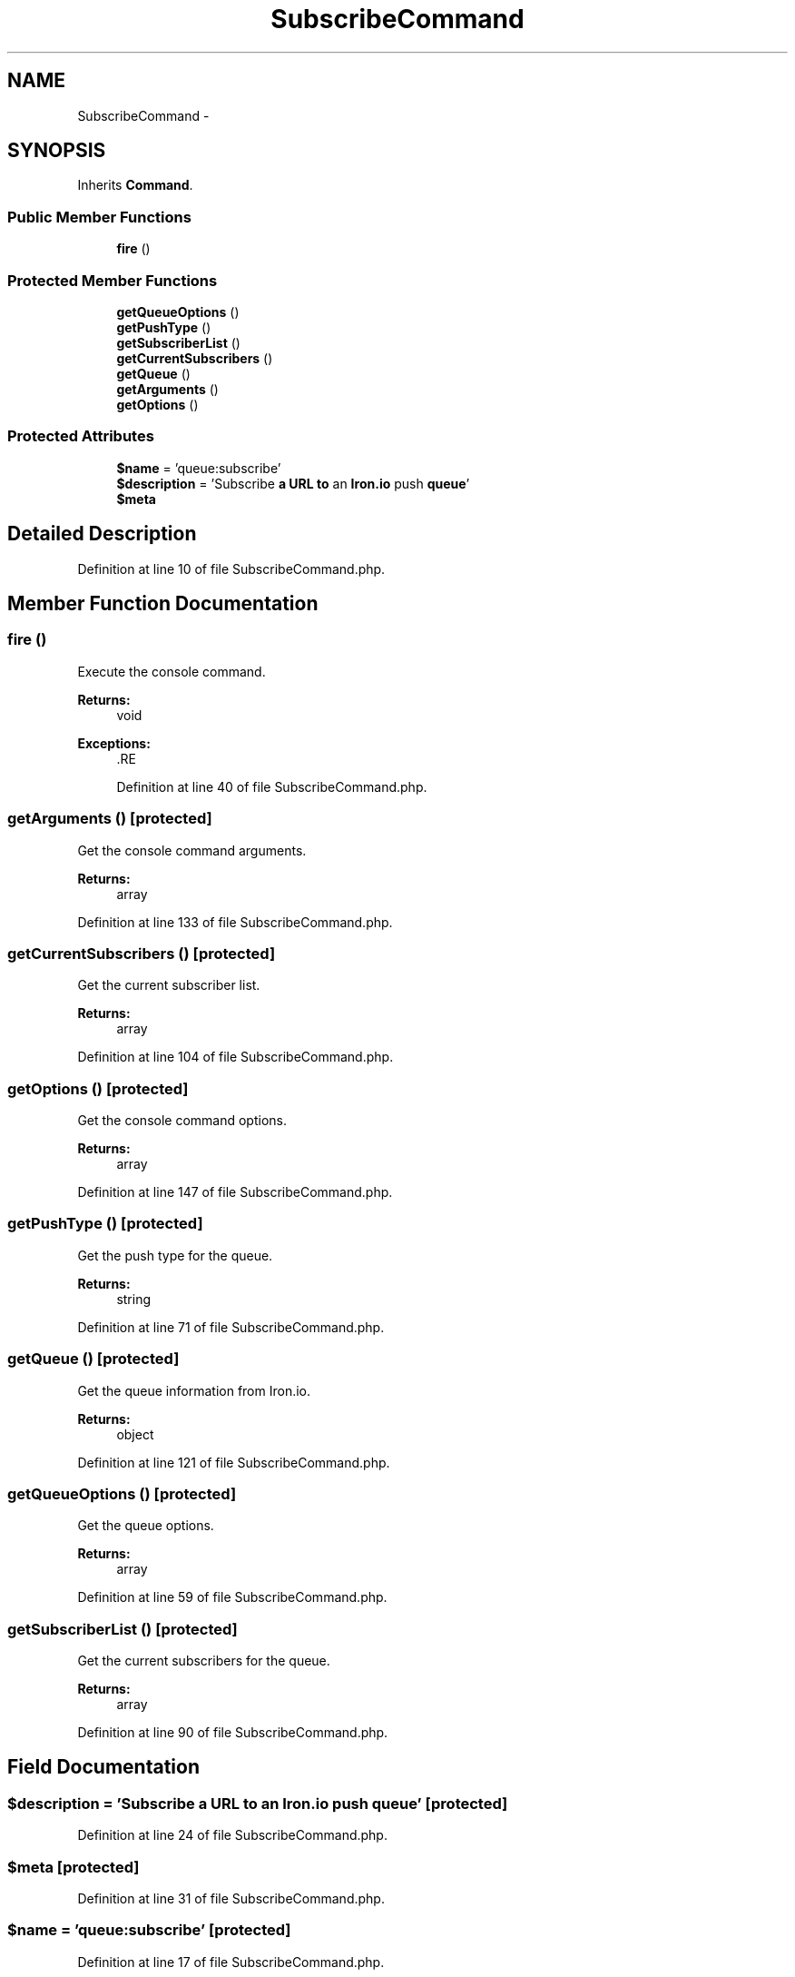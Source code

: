 .TH "SubscribeCommand" 3 "Tue Apr 14 2015" "Version 1.0" "VirtualSCADA" \" -*- nroff -*-
.ad l
.nh
.SH NAME
SubscribeCommand \- 
.SH SYNOPSIS
.br
.PP
.PP
Inherits \fBCommand\fP\&.
.SS "Public Member Functions"

.in +1c
.ti -1c
.RI "\fBfire\fP ()"
.br
.in -1c
.SS "Protected Member Functions"

.in +1c
.ti -1c
.RI "\fBgetQueueOptions\fP ()"
.br
.ti -1c
.RI "\fBgetPushType\fP ()"
.br
.ti -1c
.RI "\fBgetSubscriberList\fP ()"
.br
.ti -1c
.RI "\fBgetCurrentSubscribers\fP ()"
.br
.ti -1c
.RI "\fBgetQueue\fP ()"
.br
.ti -1c
.RI "\fBgetArguments\fP ()"
.br
.ti -1c
.RI "\fBgetOptions\fP ()"
.br
.in -1c
.SS "Protected Attributes"

.in +1c
.ti -1c
.RI "\fB$name\fP = 'queue:subscribe'"
.br
.ti -1c
.RI "\fB$description\fP = 'Subscribe \fBa\fP \fBURL\fP \fBto\fP an \fBIron\&.io\fP push \fBqueue\fP'"
.br
.ti -1c
.RI "\fB$meta\fP"
.br
.in -1c
.SH "Detailed Description"
.PP 
Definition at line 10 of file SubscribeCommand\&.php\&.
.SH "Member Function Documentation"
.PP 
.SS "fire ()"
Execute the console command\&.
.PP
\fBReturns:\fP
.RS 4
void
.RE
.PP
\fBExceptions:\fP
.RS 4
\fI\fP .RE
.PP

.PP
Definition at line 40 of file SubscribeCommand\&.php\&.
.SS "getArguments ()\fC [protected]\fP"
Get the console command arguments\&.
.PP
\fBReturns:\fP
.RS 4
array 
.RE
.PP

.PP
Definition at line 133 of file SubscribeCommand\&.php\&.
.SS "getCurrentSubscribers ()\fC [protected]\fP"
Get the current subscriber list\&.
.PP
\fBReturns:\fP
.RS 4
array 
.RE
.PP

.PP
Definition at line 104 of file SubscribeCommand\&.php\&.
.SS "getOptions ()\fC [protected]\fP"
Get the console command options\&.
.PP
\fBReturns:\fP
.RS 4
array 
.RE
.PP

.PP
Definition at line 147 of file SubscribeCommand\&.php\&.
.SS "getPushType ()\fC [protected]\fP"
Get the push type for the queue\&.
.PP
\fBReturns:\fP
.RS 4
string 
.RE
.PP

.PP
Definition at line 71 of file SubscribeCommand\&.php\&.
.SS "getQueue ()\fC [protected]\fP"
Get the queue information from Iron\&.io\&.
.PP
\fBReturns:\fP
.RS 4
object 
.RE
.PP

.PP
Definition at line 121 of file SubscribeCommand\&.php\&.
.SS "getQueueOptions ()\fC [protected]\fP"
Get the queue options\&.
.PP
\fBReturns:\fP
.RS 4
array 
.RE
.PP

.PP
Definition at line 59 of file SubscribeCommand\&.php\&.
.SS "getSubscriberList ()\fC [protected]\fP"
Get the current subscribers for the queue\&.
.PP
\fBReturns:\fP
.RS 4
array 
.RE
.PP

.PP
Definition at line 90 of file SubscribeCommand\&.php\&.
.SH "Field Documentation"
.PP 
.SS "$description = 'Subscribe \fBa\fP \fBURL\fP \fBto\fP an \fBIron\&.io\fP push \fBqueue\fP'\fC [protected]\fP"

.PP
Definition at line 24 of file SubscribeCommand\&.php\&.
.SS "$meta\fC [protected]\fP"

.PP
Definition at line 31 of file SubscribeCommand\&.php\&.
.SS "$\fBname\fP = 'queue:subscribe'\fC [protected]\fP"

.PP
Definition at line 17 of file SubscribeCommand\&.php\&.

.SH "Author"
.PP 
Generated automatically by Doxygen for VirtualSCADA from the source code\&.
